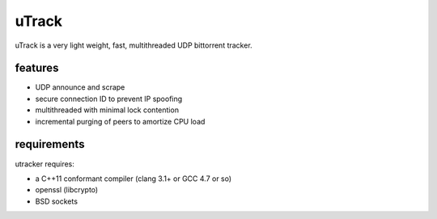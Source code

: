 uTrack
======

uTrack is a very light weight, fast, multithreaded UDP bittorrent tracker.

features
--------

* UDP announce and scrape
* secure connection ID to prevent IP spoofing
* multithreaded with minimal lock contention
* incremental purging of peers to amortize CPU load

requirements
------------

utracker requires:

* a C++11 conformant compiler (clang 3.1+ or GCC 4.7 or so)
* openssl (libcrypto)
* BSD sockets

